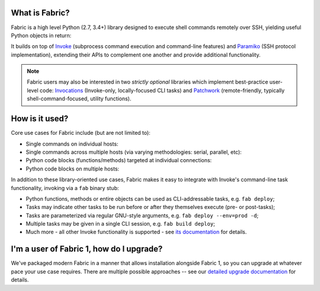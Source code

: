 What is Fabric?
---------------

Fabric is a high level Python (2.7, 3.4+) library designed to execute shell
commands remotely over SSH, yielding useful Python objects in return:

.. testsetup:: opener

    mock = MockRemote()
    # NOTE: hard to get trailing whitespace in a doctest/snippet block, so we
    # just leave the 'real' newline off here too. Whatever.
    mock.expect(out=b"Linux")

.. testcleanup:: opener

    mock.stop()

.. doctest:: opener

    >>> from fabric import Connection
    >>> result = Connection('web1.example.com').run('uname -s', hide=True)
    >>> msg = "Ran {0.command!r} on {0.connection.host}, got stdout:\n{0.stdout}"
    >>> print(msg.format(result))
    Ran 'uname -s' on web1.example.com, got stdout:
    Linux

It builds on top of `Invoke <http://pyinvoke.org>`_ (subprocess command
execution and command-line features) and `Paramiko <http://paramiko.org>`_ (SSH
protocol implementation), extending their APIs to complement one another and
provide additional functionality.

.. note::
    Fabric users may also be interested in two *strictly optional* libraries
    which implement best-practice user-level code: `Invocations
    <https://invocations.readthedocs.io>`_ (Invoke-only, locally-focused CLI
    tasks) and `Patchwork <https://fabric-patchwork.readthedocs.io>`_
    (remote-friendly, typically shell-command-focused, utility functions).

How is it used?
---------------

Core use cases for Fabric include (but are not limited to):

* Single commands on individual hosts:

  .. testsetup:: single-command
  
      from fabric import Connection
      mock = MockRemote()
      mock.expect(out=b"web1")
  
  .. testcleanup:: single-command
  
      mock.stop()
  
  .. doctest:: single-command

      >>> result = Connection('web1').run('hostname')
      web1
      >>> result
      <Result cmd='hostname' exited=0>

* Single commands across multiple hosts (via varying methodologies: serial,
  parallel, etc):

  .. testsetup:: multiple-hosts
  
      from fabric import Connection
      mock = MockRemote()
      mock.expect_sessions(
          Session(host='web1', cmd='hostname', out=b'web1\n'),
          Session(host='web2', cmd='hostname', out=b'web2\n'),
      )
  
  .. testcleanup:: multiple-hosts
  
      mock.stop()
  
  .. doctest:: multiple-hosts

      >>> from fabric import SerialGroup     
      >>> result = SerialGroup('web1', 'web2').run('hostname')
      web1
      web2
      >>> result
      {<Connection host=web1>: <Result cmd='hostname' exited=0>, ...}

* Python code blocks (functions/methods) targeted at individual connections:

  .. testsetup:: tasks
  
      from fabric import Connection
      mock = MockRemote()
      mock.expect(commands=[
          Command("uname -s", out=b"Linux\n"),
          Command("df -h / | tail -n1 | awk '{print $5}'", out=b'33%\n'),
      ])
  
  .. testcleanup:: tasks
  
      mock.stop()
  
  .. doctest:: tasks

      >>> def disk_free(c):
      ...     uname = c.run('uname -s', hide=True)
      ...     if 'Linux' in uname.stdout:
      ...         command = "df -h / | tail -n1 | awk '{print $5}'"
      ...         return c.run(command, hide=True).stdout.strip()
      ...     err = "No idea how to get disk space on {}!".format(uname)
      ...     raise Exit(err)
      ...
      >>> disk_free(Connection('web1'))
      '33%'

* Python code blocks on multiple hosts:

  .. testsetup:: tasks-on-multiple-hosts
  
      from fabric import Connection, SerialGroup
      mock = MockRemote()
      mock.expect_sessions(
        Session(host='web1', commands=[
          Command("uname -s", out=b"Linux\n"),
          Command("df -h / | tail -n1 | awk '{print $5}'", out=b'33%\n'),
        ]),
        Session(host='web2', commands=[
          Command("uname -s", out=b"Linux\n"),
          Command("df -h / | tail -n1 | awk '{print $5}'", out=b'17%\n'),
        ]),
        Session(host='db1', commands=[
          Command("uname -s", out=b"Linux\n"),
          Command("df -h / | tail -n1 | awk '{print $5}'", out=b'2%\n'),
        ]),
      )
  
  .. testcleanup:: tasks-on-multiple-hosts
  
      mock.stop()
  
  .. doctest:: tasks-on-multiple-hosts

      >>> # NOTE: Same code as above!
      >>> def disk_free(c):
      ...     uname = c.run('uname -s', hide=True)
      ...     if 'Linux' in uname.stdout:
      ...         command = "df -h / | tail -n1 | awk '{print $5}'"
      ...         return c.run(command, hide=True).stdout.strip()
      ...     err = "No idea how to get disk space on {}!".format(uname)
      ...     raise Exit(err)
      ...
      >>> {c: disk_free(c) for c in SerialGroup('web1', 'web2', 'db1')}
      {<Connection host=web1>: '33%', <Connection host=web2>: '17%', ...}

In addition to these library-oriented use cases, Fabric makes it easy to
integrate with Invoke's command-line task functionality, invoking via a ``fab``
binary stub:

* Python functions, methods or entire objects can be used as CLI-addressable
  tasks, e.g. ``fab deploy``;
* Tasks may indicate other tasks to be run before or after they themselves
  execute (pre- or post-tasks);
* Tasks are parameterized via regular GNU-style arguments, e.g. ``fab deploy
  --env=prod -d``;
* Multiple tasks may be given in a single CLI session, e.g. ``fab build
  deploy``;
* Much more - all other Invoke functionality is supported - see `its
  documentation <http://docs.pyinvoke.org>`_ for details.

I'm a user of Fabric 1, how do I upgrade?
-----------------------------------------

We've packaged modern Fabric in a manner that allows installation alongside
Fabric 1, so you can upgrade at whatever pace your use case requires. There are
multiple possible approaches -- see our `detailed upgrade documentation
<http://www.fabfile.org/upgrading.html#upgrading>`_ for details.

